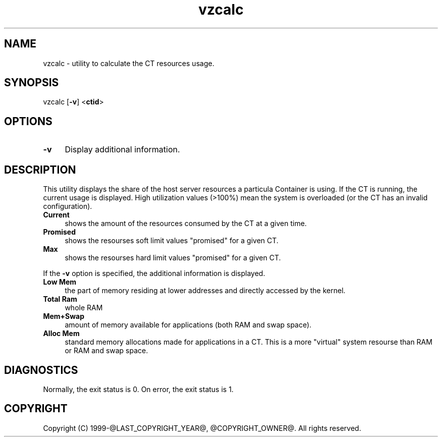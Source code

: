 .\" $Id$
.TH vzcalc 8 "October 2009" "@PRODUCT_NAME_LONG@"
.SH NAME
vzcalc \- utility to calculate the CT resources usage.
.SH SYNOPSIS
vzcalc [\fB-v\fR] <\fBctid\fR>
.SH OPTIONS
.IP \fB-v\fR 4
Display additional information.
.SH DESCRIPTION
This utility displays the share of the host server resources a particula
Container is using. If the CT is running, the current usage is
displayed. High utilization values (>100%) mean the system is overloaded
(or the CT has an invalid configuration).
.IP \fBCurrent\fR 4
shows the amount of the resources consumed by the CT at a given time.
.IP \fBPromised\fR 4
shows the resourses soft limit values "promised" for a given CT.
.IP \fBMax\ \fR 4
shows the resourses hard limit values "promised" for a given CT.
.P
If the \fB-v\fR option is specified, the additional information is displayed.
.IP \fBLow\ Mem\fR 4
the part of memory residing at lower addresses and directly accessed by the kernel.
.IP \fBTotal\ Ram\fR 4
whole RAM
.IP \fBMem+Swap\fR 4
amount of memory available for applications (both RAM and swap space).
.IP \fBAlloc\ Mem\fR 4
standard memory allocations made for applications in a CT. This is a more "virtual" system resourse than RAM or RAM and swap space.
.SH DIAGNOSTICS
Normally, the exit status is 0. On error, the exit status is 1.
.SH COPYRIGHT
Copyright (C) 1999-@LAST_COPYRIGHT_YEAR@, @COPYRIGHT_OWNER@. All rights reserved.
